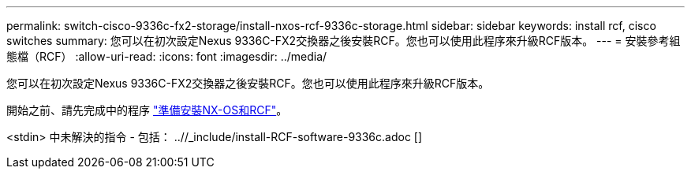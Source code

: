 ---
permalink: switch-cisco-9336c-fx2-storage/install-nxos-rcf-9336c-storage.html 
sidebar: sidebar 
keywords: install rcf, cisco switches 
summary: 您可以在初次設定Nexus 9336C-FX2交換器之後安裝RCF。您也可以使用此程序來升級RCF版本。 
---
= 安裝參考組態檔（RCF）
:allow-uri-read: 
:icons: font
:imagesdir: ../media/


[role="lead"]
您可以在初次設定Nexus 9336C-FX2交換器之後安裝RCF。您也可以使用此程序來升級RCF版本。

開始之前、請先完成中的程序 link:install-nxos-overview-9336c-storage.html["準備安裝NX-OS和RCF"]。

<stdin> 中未解決的指令 - 包括： ..//_include/install-RCF-software-9336c.adoc []
